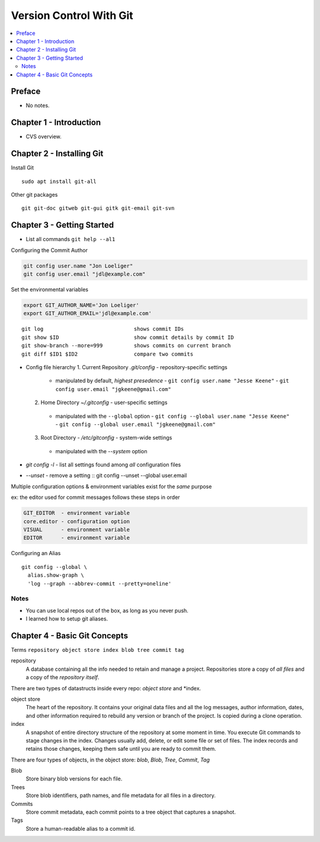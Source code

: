 Version Control With Git
#########################

.. contents::
    :local:
    :depth: 5

Preface
=============================
- No notes.

Chapter 1 - Introduction
==============================
- CVS overview. 

Chapter 2 - Installing Git
==============================
Install Git ::

  sudo apt install git-all


Other git packages ::

  git git-doc gitweb git-gui gitk git-email git-svn


Chapter 3 - Getting Started
==============================
- List all commands ``git help --al1``

Configuring the Commit Author

.. code-block:: bash
  
  git config user.name "Jon Loeliger"
  git config user.email "jdl@example.com"


Set the environmental variables

.. code-block:: bash
  
  export GIT_AUTHOR_NAME='Jon Loeliger'
  export GIT_AUTHOR_EMAIL='jdl@example.com'


::

  git log                             shows commit IDs
  git show $ID                        show commit details by commit ID
  git show-branch --more=999          shows commits on current branch
  git diff $ID1 $ID2                  compare two commits


- Config file hierarchy
  1. Current Repository `.git/config` - repository-specific settings
    - manipulated by default, *highest presedence*
      - ``git config user.name "Jesse Keene"``
      - ``git config user.email "jgkeene@gmail.com"``
  2. Home Directory `~/.gitconfig` - user-specific settings
    - manipulated with the ``--global`` option
      - ``git config --global user.name "Jesse Keene"``
      - ``git config --global user.email "jgkeene@gmail.com"``
  3. Root Directory - `/etc/gitconfig` - system-wide settings
    - manipulated with the `--system` option


- `git config -l` - list all settings found among *all* configuration files
- `--unset` - remove a setting :: git config --unset --global user.email


Multiple configuration options & environment variables exist for the *same*
purpose

ex: the editor used for commit messages follows these steps in order

.. code-block:: bash

  GIT_EDITOR  - environment variable
  core.editor - configuration option
  VISUAL      - environment variable
  EDITOR      - environment variable


Configuring an Alias ::

  git config --global \
    alias.show-graph \
    'log --graph --abbrev-commit --pretty=oneline'

Notes
~~~~~~~~~~~~~~~~~~~~~~~~~~~~~~
- You can use local repos out of the box, as long as you never push.
- I learned how to setup git aliases.


Chapter 4 - Basic Git Concepts
===================================

Terms ``repository object store index blob tree commit tag``

repository
  A database containing all the info needed to retain and manage a project. Repositories store a copy of *all files* and a copy of the *repository itself*.


There are two types of datastructs inside every repo: *object store* and *index.


object store
  The heart of the repository. It contains your original data files and all the log messages, author information, dates, and other information required to rebuild any version or branch of the project. Is copied during a clone operation.

index
  A snapshot of entire directory structure of the repository at some moment in time. You execute Git commands to stage changes in the index. Changes usually add, delete, or edit some file or set of files. The index records and retains those changes, keeping them safe until you are ready to commit them.


There are four types of objects, in the object store: *blob*, *Blob*, *Tree*, *Commit*, *Tag*


Blob 
  Store binary blob versions for each file.

Trees
  Store blob identifiers, path names, and file metadata for all files in a directory.

Commits 
  Store commit metadata, each commit points to a tree object that captures a snapshot.

Tags 
  Store a human-readable alias to a commit id.
 

